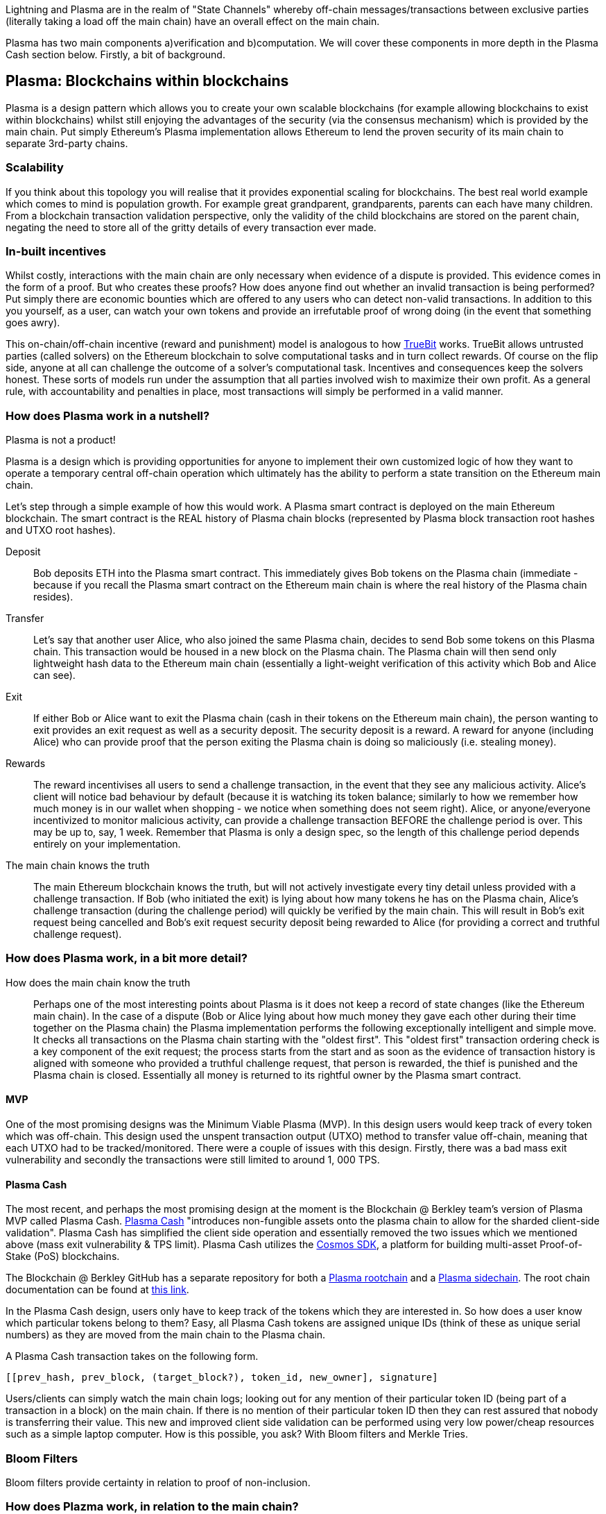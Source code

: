 [Blockchain Scaling]
[[Plasma]]

Lightning and Plasma are in the realm of "State Channels" whereby off-chain messages/transactions between exclusive parties (literally taking a load off the main chain) have an overall effect on the main chain.

Plasma has two main components a)verification and b)computation. We will cover these components in more depth in the Plasma Cash section below. Firstly, a bit of background.

== Plasma: Blockchains within blockchains

Plasma is a design pattern which allows you to create your own scalable blockchains (for example allowing blockchains to exist within blockchains) whilst still enjoying the advantages of the security (via the consensus mechanism) which is provided by the main chain. Put simply Ethereum's Plasma implementation allows Ethereum to lend the proven security of its main chain to separate 3rd-party chains.

=== Scalability

If you think about this topology you will realise that it provides exponential scaling for blockchains. The best real world example which comes to mind is population growth. For example great grandparent, grandparents, parents can each have many children. From a blockchain transaction validation perspective, only the validity of the child blockchains are stored on the parent chain, negating the need to store all of the gritty details of every transaction ever made. 

=== In-built incentives

Whilst costly, interactions with the main chain are only necessary when evidence of a dispute is provided. This evidence comes in the form of a proof. But who creates these proofs? How does anyone find out whether an invalid transaction is being performed? Put simply there are economic bounties which are offered to any users who can detect non-valid transactions. In addition to this you yourself, as a user, can watch your own tokens and provide an irrefutable proof of wrong doing (in the event that something goes awry).

This on-chain/off-chain incentive (reward and punishment) model is analogous to how https://people.cs.uchicago.edu/~teutsch/papers/truebit.pdf[TrueBit] works. TrueBit allows untrusted parties (called solvers) on the Ethereum blockchain to solve computational tasks and in turn collect rewards. Of course on the flip side, anyone at all can challenge the outcome of a solver's computational task. Incentives and consequences keep the solvers honest. These sorts of models run under the assumption that all parties involved wish to maximize their own profit. As a general rule, with accountability and penalties in place, most transactions will simply be performed in a valid manner.

=== How does Plasma work in a nutshell?

Plasma is not a product!

Plasma is a design which is providing opportunities for anyone to implement their own customized logic of how they want to operate a temporary central off-chain operation which ultimately has the ability to perform a state transition on the Ethereum main chain.

Let's step through a simple example of how this would work.
A Plasma smart contract is deployed on the main Ethereum blockchain. The smart contract is the REAL history of Plasma chain blocks (represented by Plasma block transaction root hashes and UTXO root hashes).

Deposit::

Bob deposits ETH into the Plasma smart contract. This immediately gives Bob tokens on the Plasma chain (immediate - because if you recall the Plasma smart contract on the Ethereum main chain is where the real history of the Plasma chain resides).

Transfer::

Let's say that another user Alice, who also joined the same Plasma chain, decides to send Bob some tokens on this Plasma chain.
This transaction would be housed in a new block on the Plasma chain. The Plasma chain will then send only lightweight hash data to the Ethereum main chain (essentially a light-weight verification of this activity which Bob and Alice can see).

Exit::

If either Bob or Alice want to exit the Plasma chain (cash in their tokens on the Ethereum main chain), the person wanting to exit provides an exit request as well as a security deposit. The security deposit is a reward. A reward for anyone (including Alice) who can provide proof that the person exiting the Plasma chain is doing so maliciously (i.e. stealing money).

Rewards::

The reward incentivises all users to send a challenge transaction, in the event that they see any malicious activity.
Alice's client will notice bad behaviour by default (because it is watching its token balance; similarly to how we remember how much money is in our wallet when shopping - we notice when something does not seem right).
Alice, or anyone/everyone incentivized to monitor malicious activity, can provide a challenge transaction BEFORE the challenge period is over. This may be up to, say, 1 week. Remember that Plasma is only a design spec, so the length of this challenge period depends entirely on your implementation.

The main chain knows the truth::

The main Ethereum blockchain knows the truth, but will not actively investigate every tiny detail unless provided with a challenge transaction. If Bob (who initiated the exit) is lying about how many tokens he has on the Plasma chain, Alice's challenge transaction (during the challenge period) will quickly be verified by the main chain. This will result in Bob's exit request being cancelled and Bob's exit request security deposit being rewarded to Alice (for providing a correct and truthful challenge request).

=== How does Plasma work, in a bit more detail?

How does the main chain know the truth::

Perhaps one of the most interesting points about Plasma is it does not keep a record of state changes (like the Ethereum main chain). In the case of a dispute (Bob or Alice lying about how much money they gave each other during their time together on the Plasma chain) the Plasma implementation performs the following exceptionally intelligent and simple move. It checks all transactions on the Plasma chain starting with the "oldest first". This "oldest first" transaction ordering check is a key component of the exit request; the process starts from the start and as soon as the evidence of transaction history is aligned with someone who provided a truthful challenge request, that person is rewarded, the thief is punished and the Plasma chain is closed. Essentially all money is returned to its rightful owner by the Plasma smart contract.

==== MVP

One of the most promising designs was the Minimum Viable Plasma (MVP). In this design users would keep track of every token which was off-chain. This design used the unspent transaction output (UTXO) method to transfer value off-chain, meaning that each UTXO had to be tracked/monitored. There were a couple of issues with this design. Firstly, there was a bad mass exit vulnerability and secondly the transactions were still limited to around 1, 000 TPS.

==== Plasma Cash

The most recent, and perhaps the most promising design at the moment is the Blockchain @ Berkley team's version of Plasma MVP called Plasma Cash. https://github.com/FourthState/plasma-research/blob/master/PlasmaCash/PlasmaCash.md#review[Plasma Cash] "introduces non-fungible assets onto the plasma chain to allow for the sharded client-side validation". Plasma Cash has simplified the client side operation and essentially removed the two issues which we mentioned above (mass exit vulnerability & TPS limit). Plasma Cash utilizes the https://github.com/cosmos/cosmos-sdk[Cosmos SDK], a platform for building multi-asset Proof-of-Stake (PoS) blockchains.

The Blockchain @ Berkley GitHub has a separate repository for both a https://github.com/FourthState/plasma-mvp-rootchain[Plasma rootchain] and a https://github.com/FourthState/plasma-mvp-sidechain[Plasma sidechain]. The root chain documentation can be found at https://github.com/FourthState/plasma-mvp-rootchain/blob/master/docs/rootchainFunctions.md[this link].

In the Plasma Cash design, users only have to keep track of the tokens which they are interested in. So how does a user know which particular tokens belong to them? Easy, all Plasma Cash tokens are assigned unique IDs (think of these as unique serial numbers) as they are moved from the main chain to the Plasma chain. 

A Plasma Cash transaction takes on the following form.

[source, javascript]
----
[[prev_hash, prev_block, (target_block?), token_id, new_owner], signature]
----

Users/clients can simply watch the main chain logs; looking out for any mention of their particular token ID (being part of a transaction in a block) on the main chain. If there is no mention of their particular token ID then they can rest assured that nobody is transferring their value. This new and improved client side validation can be performed using very low power/cheap resources such as a simple laptop computer. How is this possible, you ask? With Bloom filters and Merkle Tries. 

=== Bloom Filters

Bloom filters provide certainty in relation to proof of non-inclusion. 

=== How does Plazma work, in relation to the main chain?

Each block in the Plasma chain publishes its own Merkle root to the main chain. What this means is that essentially hundreds or thousands of transactions can occur on the Plasma chain, yet only a minuscule amount of information (relative to the complete transaction history) is actually stored on the main chain. Think of the Merkle root as a proof of inclusion.

"This root can either be a merklized list, or a merkle patricia tree. In the merklized list, each index of the leaf nodes corresponds to the token ID." [1]

=== Merkle Tries

Merkle tries provide certainty in relation to proof of inclusion. Merkle Tries have been in use on most blockchain implementations including Bitcoin. Ethereum extended the original idea and ultimately created the Merkle Patricia Trie. Interestingly, it seems that there is yet another improvement in the Merkle Trie space which looks set to replace Ethereum's current data structure and provide superior efficiency and simplicity.

=== Sparse Merkle Trie - a more efficient and simpler alternative Ethereum's Merkle Patricia Trie

A new data structure, known as the https://eprint.iacr.org/2016/683.pdf[Efficient Sparse Merkle Trie] will assist in blockchain scaling. Also languages which are simpler and safer than Solidity will be good candidates for writing and testing this new data type and in addition exclusion and inclusion proofs, which support scaling solutions. For example Vyper's pythonic syntax already provides a head start to developers who are interested in writing smart contracts which will one day be enveloped by Ethereum's alternative data infrastructure. Ethereum currently uses the complex Merkle Patricia Trie, however Vitalik has recently demonstrated https://github.com/ethereum/research/tree/master/trie_research/bintrie2[via code] that the Sparse Merkle Trie has the potential to surpass Ethereum's current data infrastructure in efficiency and simplicity as well as storage and bandwidth.

==== How would a Sparse Merkle Trie be better in terms of storing token IDs?

The original spec for Plasma Cash mentioned the following improvements (over MVP):
"1. Every single deposit corresponds to a unique coin ID; tokens are indivisible and cannot be merged."
"2. Instead of storing transactions in a binary Merkle tree in order of txindex, we require them to be stored in either a sparse simple Merkle tree or a patricia tree, with the index being the ID of the coin that is spent."

Hashes::
Think about bank notes and coins, except because these are digital tokens imagine that we can create new tokens, on our Plasma chain, via a merge. Merging tokens together is easy, merged tokens are simply represented by a 32 bit ID (aka a hash). Interestingly the new 32 bit ID (hash) is simply a hash of the original 32 bit IDs belonging to each of the two unique tokens which are being merged together. 

Slots::
Imagine that all tokens have to live in slots. When tokens on a Plasma chain are created they go off and live in a specific unique slot. The important thing to remember here is that every time there is activity, there are new slots. For example, if token "a" from slot "A" is merged with token "b" from slot "B" then resulting merged token will go off and live in a brand new slot "C"; both tokens move out of slots A and B as part of the merge process.

Efficiency::
We mentioned earlier that in Plasma Cash a user can be safe on the network by only watching tokens which they care about; tokens which are of value to the user. This means that a user can literally ignore the entire network aside from their own tokens. But surely the users would have to scan through millions of token IDs on the main chain in order to filter out the token IDs which they care about right? Yes, however the Sparse Merkle Trie approach cleverly organises the 32 bit IDs in a way that a user only need be on the look out for token IDs which start with the number 3 or the number 4 etc. The structure of the data type allows the user to ignore the entire set of IDs except for a tiny set (say, starting with 3) which they can then traverse. Every 32 bit ID is a new slot in the Trie.

= References
[1] https://karl.tech/plasma-cash-simple-spec/
